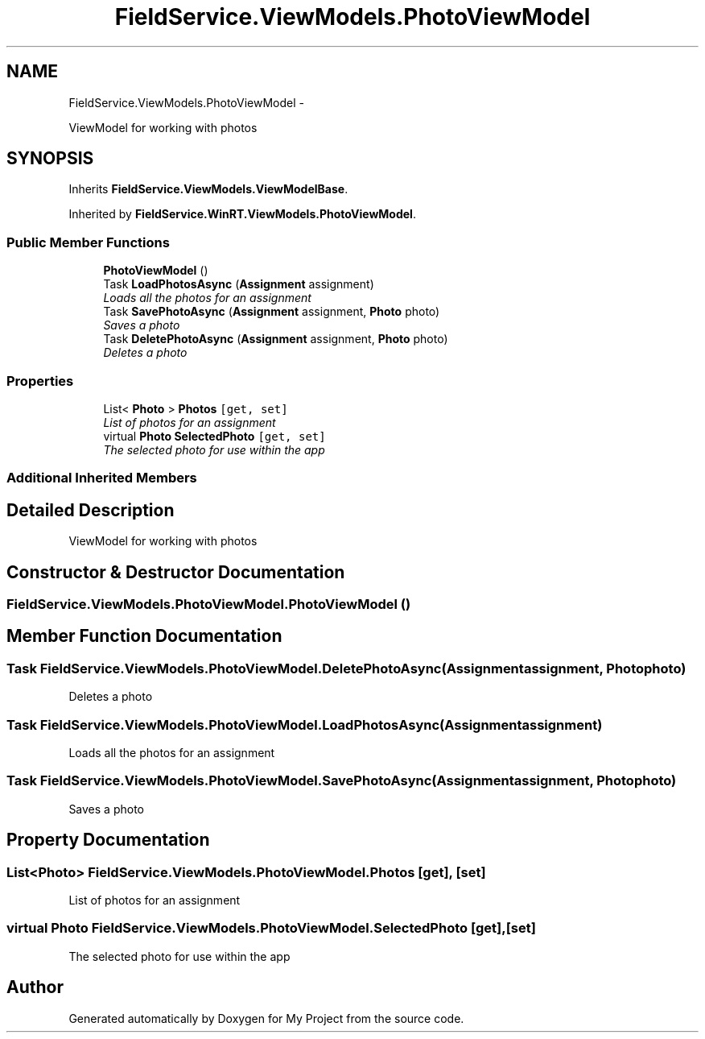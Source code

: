.TH "FieldService.ViewModels.PhotoViewModel" 3 "Tue Jul 1 2014" "My Project" \" -*- nroff -*-
.ad l
.nh
.SH NAME
FieldService.ViewModels.PhotoViewModel \- 
.PP
ViewModel for working with photos  

.SH SYNOPSIS
.br
.PP
.PP
Inherits \fBFieldService\&.ViewModels\&.ViewModelBase\fP\&.
.PP
Inherited by \fBFieldService\&.WinRT\&.ViewModels\&.PhotoViewModel\fP\&.
.SS "Public Member Functions"

.in +1c
.ti -1c
.RI "\fBPhotoViewModel\fP ()"
.br
.ti -1c
.RI "Task \fBLoadPhotosAsync\fP (\fBAssignment\fP assignment)"
.br
.RI "\fILoads all the photos for an assignment \fP"
.ti -1c
.RI "Task \fBSavePhotoAsync\fP (\fBAssignment\fP assignment, \fBPhoto\fP photo)"
.br
.RI "\fISaves a photo \fP"
.ti -1c
.RI "Task \fBDeletePhotoAsync\fP (\fBAssignment\fP assignment, \fBPhoto\fP photo)"
.br
.RI "\fIDeletes a photo \fP"
.in -1c
.SS "Properties"

.in +1c
.ti -1c
.RI "List< \fBPhoto\fP > \fBPhotos\fP\fC [get, set]\fP"
.br
.RI "\fIList of photos for an assignment \fP"
.ti -1c
.RI "virtual \fBPhoto\fP \fBSelectedPhoto\fP\fC [get, set]\fP"
.br
.RI "\fIThe selected photo for use within the app \fP"
.in -1c
.SS "Additional Inherited Members"
.SH "Detailed Description"
.PP 
ViewModel for working with photos 


.SH "Constructor & Destructor Documentation"
.PP 
.SS "FieldService\&.ViewModels\&.PhotoViewModel\&.PhotoViewModel ()"

.SH "Member Function Documentation"
.PP 
.SS "Task FieldService\&.ViewModels\&.PhotoViewModel\&.DeletePhotoAsync (\fBAssignment\fPassignment, \fBPhoto\fPphoto)"

.PP
Deletes a photo 
.SS "Task FieldService\&.ViewModels\&.PhotoViewModel\&.LoadPhotosAsync (\fBAssignment\fPassignment)"

.PP
Loads all the photos for an assignment 
.SS "Task FieldService\&.ViewModels\&.PhotoViewModel\&.SavePhotoAsync (\fBAssignment\fPassignment, \fBPhoto\fPphoto)"

.PP
Saves a photo 
.SH "Property Documentation"
.PP 
.SS "List<\fBPhoto\fP> FieldService\&.ViewModels\&.PhotoViewModel\&.Photos\fC [get]\fP, \fC [set]\fP"

.PP
List of photos for an assignment 
.SS "virtual \fBPhoto\fP FieldService\&.ViewModels\&.PhotoViewModel\&.SelectedPhoto\fC [get]\fP, \fC [set]\fP"

.PP
The selected photo for use within the app 

.SH "Author"
.PP 
Generated automatically by Doxygen for My Project from the source code\&.
